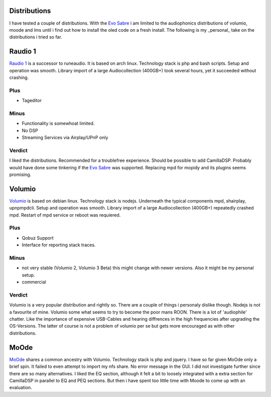 Distributions
-------------

I have tested a couple of distributions. With the `Evo Sabre <https://www.audiophonics.fr/en/network-audio-players-raspdac/audiophonics-evo-sabre-pack-diy-balanced-dac-2xes9038q2m-streamer-for-raspberry-pi-4-p-14639.html>`_ i am limited to the audiophonics distributions of
volumio, moode and lms until i find out how to install the oled code on a fresh install.
The following is my _personal_ take on the distributions i tried so far.

Raudio 1
--------------

`Raudio 1 <https://github.com/rern/rAudio-1>`_ is a successor to runeaudio.
It is based on arch linux. Technology stack is php and bash scripts.
Setup and operation was smooth. Library import of a large Audiocollection (400GB+) took several hours, yet it succeeded without crashing.

Plus
____

* Tageditor

Minus
_____

* Functionality is somewhoat limited.

* No DSP

* Streaming Services via Airplay/UPnP only

Verdict
_______

I liked the distributions. Recommended for a troublefree experience. Should be possible to add CamillaDSP.
Probably would have done some tinkering if the `Evo Sabre`_ was supported. Replacing mpd for mopidy and its plugins seems promising.

Volumio
-------

`Volumio <https://github.com/volumio?tab=repositories>`_ is based on debian linux.
Technology stack is nodejs. Underneath the typical components mpd, shairplay, upnpmpdcli.
Setup and operation was smooth. Library import of a large Audiocollection (400GB+) repeatedly crashed mpd.
Restart of mpd service or reboot was requiered.

Plus
____

* Qobuz Support

* Interface for reporting stack traces.

Minus
_____

* not very stable (Volumio 2, Volumio 3 Beta) this might change with newer versions. Also it might be my personal setup.

* commercial

Verdict
_______

Volumio is a very popular distribution and rightly so. There are a couple of things i personaly dislike though.
Nodejs is not a favourite of mine. Volumio some what seems to try to become the poor mans ROON.
There is a lot of 'audiophile' chatter. Like the importance of expensive USB-Cables and hearing diffrences in the high frequencies after upgrading the OS-Versions.
The latter of course is not a problem of volumio per se but gets more encouraged as with other distributions.

MoOde
-----

`MoOde`_ shares a common ancestry with Volumio. Technology stack is php and jquery.
I have so far given MoOde only a brief spin. It failed to even attempt to import my nfs share.
No error message in the GUI. I did not investigate further since there are so many alternatives.
I liked the EQ section, although it felt a bit to loosely integrated with a extra section for CamillaDSP in parallel to
EQ and PEQ sections. But then i have spent too little time with Moode to come up with an evaluation.

